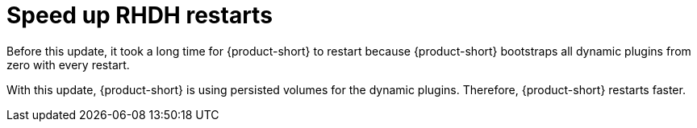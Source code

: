 [id="feature-rhidp-3569"]
= Speed up RHDH restarts

Before this update, it took a long time for {product-short} to restart because {product-short} bootstraps all dynamic plugins from zero with every restart. 

With this update, {product-short} is using persisted volumes for the dynamic plugins.
Therefore, {product-short} restarts faster.

// .Additional resources
// * link:https://issues.redhat.com/browse/RHIDP-3569[RHIDP-3569]
